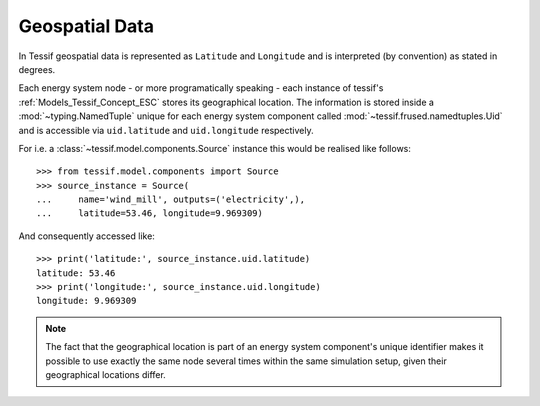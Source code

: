 ***************
Geospatial Data
***************

In Tessif geospatial data is represented as ``Latitude`` and ``Longitude`` and is interpreted (by convention) as stated in degrees.

Each energy system node - or more programatically speaking - each instance of tessif's :ref:`Models_Tessif_Concept_ESC` stores its geographical location. The information is stored inside a :mod:`~typing.NamedTuple` unique for each energy system component called :mod:`~tessif.frused.namedtuples.Uid` and is accessible via ``uid.latitude`` and ``uid.longitude`` respectively.

For i.e. a :class:`~tessif.model.components.Source` instance this would be realised like follows::

  >>> from tessif.model.components import Source
  >>> source_instance = Source(
  ...     name='wind_mill', outputs=('electricity',),
  ...     latitude=53.46, longitude=9.969309)

And consequently accessed like::

  >>> print('latitude:', source_instance.uid.latitude)
  latitude: 53.46
  >>> print('longitude:', source_instance.uid.longitude)
  longitude: 9.969309

.. note::     
    The fact that the geographical location is part of an energy system component's unique identifier makes it possible to use exactly the same node several times within the same simulation setup, given their geographical locations differ.
    
